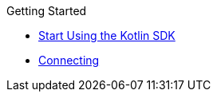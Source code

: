 .Getting Started
* xref:hello-world:overview.adoc[Start Using the Kotlin SDK]
* xref:howtos:connecting.adoc[Connecting]
